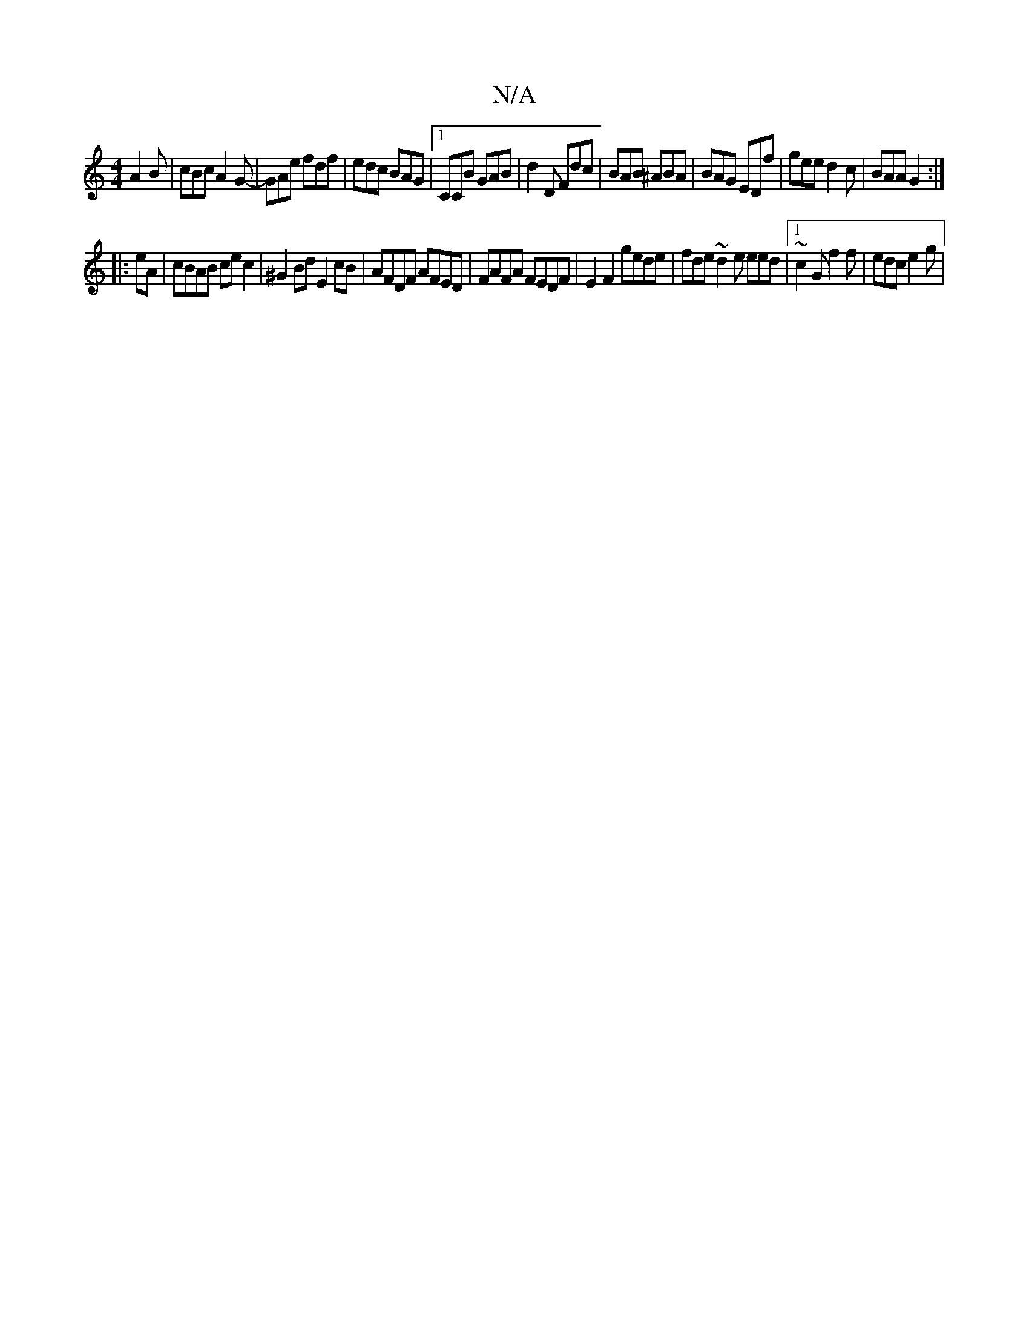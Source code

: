 X:1
T:N/A
M:4/4
R:N/A
K:Cmajor
A2B | cBc A2G- | GAe fdf | edc BAG |1 CCB GAB | d2 D Fdc | BAB ^ABA | BAG EDf | gee d2 c | BAA G2 :|
|: eA| cBAB cec2|^G2 Bd E2cB|AFDF AFED|FAFA FEDF|E2 F2 gede| fde~d2e eed |1 ~c2G f2 f | edc e2 g | 